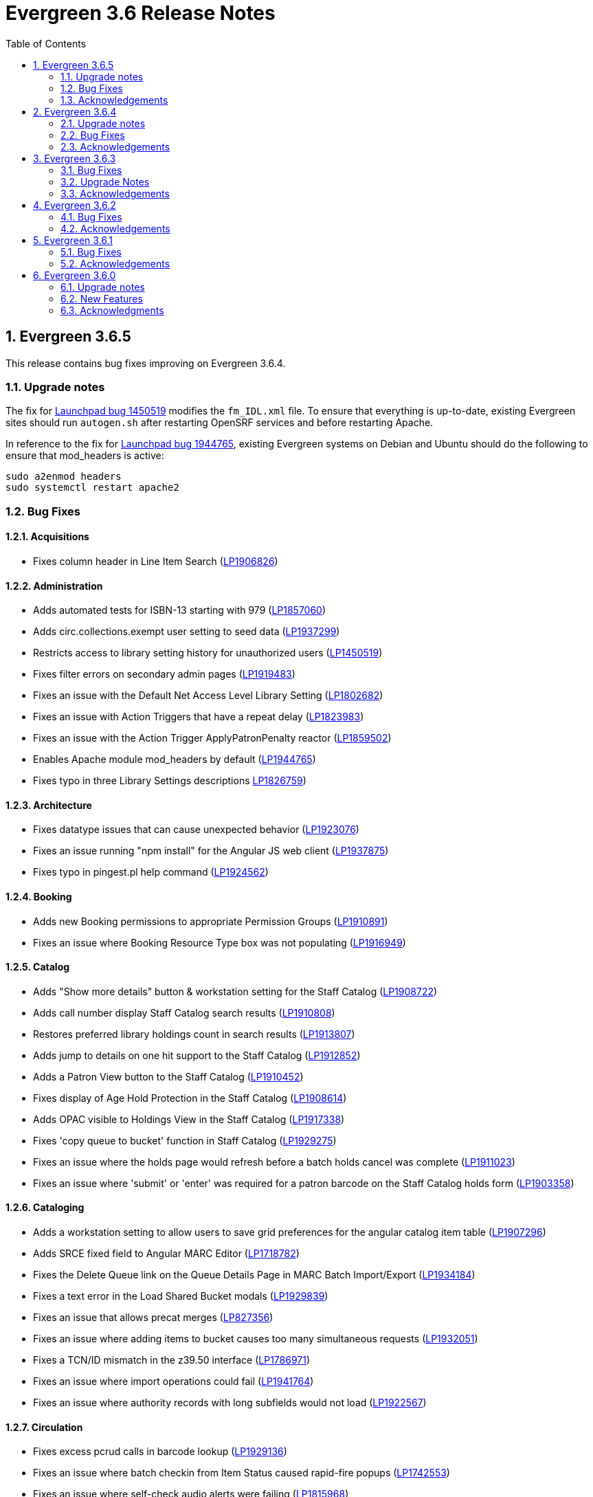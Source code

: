 = Evergreen 3.6 Release Notes =
:toc:
:numbered:

== Evergreen 3.6.5 ==

This release contains bug fixes improving on Evergreen 3.6.4.

=== Upgrade notes ===

The fix for https://bugs.launchpad.net/evergreen/_bug/1450519[Launchpad bug 1450519] modifies the `fm_IDL.xml` file.  To ensure that everything is up-to-date, existing Evergreen sites should run `autogen.sh` after restarting OpenSRF services and before restarting Apache.

In reference to the fix for https://bugs.launchpad.net/evergreen/+bug/1944765[Launchpad bug 1944765], existing Evergreen systems on Debian and Ubuntu should do the following to ensure that mod_headers is active:

----
sudo a2enmod headers
sudo systemctl restart apache2
----

=== Bug Fixes ===

==== Acquisitions ====

* Fixes column header in Line Item Search (https://bugs.launchpad.net/evergreen/+bug/1906826[LP1906826])

==== Administration ====

* Adds automated tests for ISBN-13 starting with 979 (https://bugs.launchpad.net/evergreen/+bug/1857060[LP1857060])
* Adds circ.collections.exempt user setting to seed data (https://bugs.launchpad.net/evergreen/+bug/1937299[LP1937299])
* Restricts access to library setting history for unauthorized users (https://bugs.launchpad.net/evergreen/+bug/1450519[LP1450519])
* Fixes filter errors on secondary admin pages (https://bugs.launchpad.net/evergreen/+bug/1919483[LP1919483])
* Fixes an issue with the Default Net Access Level Library Setting (https://bugs.launchpad.net/evergreen/+bug/1802682[LP1802682])
* Fixes an issue with Action Triggers that have a repeat delay (https://bugs.launchpad.net/evergreen/+bug/1823983[LP1823983])
* Fixes an issue with the Action Trigger ApplyPatronPenalty reactor (https://bugs.launchpad.net/evergreen/+bug/1859502[LP1859502])
* Enables Apache module mod_headers by default (https://bugs.launchpad.net/evergreen/+bug/1944765[LP1944765])
* Fixes typo in three Library Settings descriptions https://bugs.launchpad.net/evergreen/+bug/1826759[LP1826759])


==== Architecture ====

* Fixes datatype issues that can cause unexpected behavior (https://bugs.launchpad.net/evergreen/+bug/1923076[LP1923076])
* Fixes an issue running "npm install" for the Angular JS web client (https://bugs.launchpad.net/evergreen/+bug/1937875[LP1937875])
* Fixes typo in pingest.pl help command (https://bugs.launchpad.net/evergreen/+bug/1924562[LP1924562])

==== Booking ====

* Adds new Booking permissions to appropriate Permission Groups (https://bugs.launchpad.net/evergreen/+bug/1910891[LP1910891])
* Fixes an issue where Booking Resource Type box was not populating (https://bugs.launchpad.net/evergreen/+bug/1916949[LP1916949])

==== Catalog ==== 

* Adds "Show more details" button & workstation setting for the Staff Catalog (https://bugs.launchpad.net/evergreen/+bug/1908722[LP1908722])
* Adds call number display Staff Catalog search results (https://bugs.launchpad.net/evergreen/+bug/1910808[LP1910808])
* Restores preferred library holdings count in search results (https://bugs.launchpad.net/evergreen/+bug/1913807[LP1913807])
* Adds jump to details on one hit support to the Staff Catalog (https://bugs.launchpad.net/evergreen/+bug/1912852[LP1912852])
* Adds a Patron View button to the Staff Catalog (https://bugs.launchpad.net/evergreen/+bug/1910452[LP1910452])
* Fixes display of Age Hold Protection in the Staff Catalog (https://bugs.launchpad.net/evergreen/+bug/1908614[LP1908614])
* Adds OPAC visible to Holdings View in the Staff Catalog (https://bugs.launchpad.net/evergreen/+bug/1917338[LP1917338])
* Fixes 'copy queue to bucket' function in Staff Catalog (https://bugs.launchpad.net/evergreen/+bug/1928275[LP1929275])
* Fixes an issue where the holds page would refresh before a batch holds cancel was complete (https://bugs.launchpad.net/evergreen/+bug/1911023[LP1911023])
* Fixes an issue where 'submit' or 'enter' was required for a patron barcode on the Staff Catalog holds form (https://bugs.launchpad.net/evergreen/+bug/1903358[LP1903358])

==== Cataloging ====

* Adds a workstation setting to allow users to save grid preferences for the angular catalog item table (https://bugs.launchpad.net/evergreen/+bug/1907296[LP1907296])
* Adds SRCE fixed field to Angular MARC Editor (https://bugs.launchpad.net/evergreen/+bug/1718782[LP1718782])
* Fixes the Delete Queue link on the Queue Details Page in MARC Batch Import/Export (https://bugs.launchpad.net/evergreen/+bug/1934184[LP1934184])
* Fixes a text error in the Load Shared Bucket modals (https://bugs.launchpad.net/evergreen/+bug/1929839[LP1929839])
* Fixes an issue that allows precat merges (https://bugs.launchpad.net/evergreen/+bug/827356[LP827356])
* Fixes an issue where adding items to bucket causes too many simultaneous requests (https://bugs.launchpad.net/evergreen/+bug/1932051[LP1932051])
* Fixes a TCN/ID mismatch in the z39.50 interface (https://bugs.launchpad.net/evergreen/+bug/1786971[LP1786971])
* Fixes an issue where import operations could fail (https://bugs.launchpad.net/evergreen/+bug/1941764[LP1941764])
* Fixes an issue where authority records with long subfields would not load (https://bugs.launchpad.net/evergreen/+bug/1922567[LP1922567])


==== Circulation ====

* Fixes excess pcrud calls in barcode lookup (https://bugs.launchpad.net/evergreen/+bug/1929136[LP1929136])
* Fixes an issue where batch checkin from Item Status caused rapid-fire popups (https://bugs.launchpad.net/evergreen/+bug/1742553[LP1742553])
* Fixes an issue where self-check audio alerts were failing (https://bugs.launchpad.net/evergreen/+bug/1815968[LP1815968])
* Fixes an issue where removing patrons from buckets caused too many simultaneous requests (https://bugs.launchpad.net/evergreen/+bug/1932358[LP1932358])
* Adds missing patron data to Holds for Patron print template (https://bugs.launchpad.net/evergreen/+bug/1926971[LP1926971])
* Fixes incorrect hints for fields in the Checkout print template (https://bugs.launchpad.net/evergreen/+bug/1901028[LP1901028])
* Fixes hold failures due to SMS notification selection errors (https://bugs.launchpad.net/evergreen/+bug/1933381[LP1933381])
* Fixes a timezone issue with staff scheduled Curbside appointments (https://bugs.launchpad.net/evergreen/+bug/1917396[LP1917396])
* Fixes an issue where the Missing Pieces slip was sent to the Default printer instead of the Receipt printer (https://bugs.launchpad.net/evergreen/+bug/1938450[LP1938450])
* Fixes sorting of SMS Carriers when editing an existing hold (https://bugs.launchpad.net/evergreen/+bug/1809157[LP1809157])
* Fixes messages in the patron Offline Block List (https://bugs.launchpad.net/evergreen/+bug/1752356[LP1752356])
* Fixes an issue where cloned patron addresses were set to Pending (https://bugs.launchpad.net/evergreen/+bug/1821804[LP1821804])
* Fixes an issue with retargeting when a hold's pickup library is changed (https://bugs.launchpad.net/evergreen/+bug/1866667[LP1866667])
* Fixes an issue that allowed Hold Activation Dates in the past in the Staff Catalog (https://bugs.launchpad.net/evergreen/+bug/1903357[LP1903357])
* Fixes patron name display to use preferred name in the Staff Catalog Place Hold screen (https://bugs.launchpad.net/evergreen/+bug/1924621[LP1924621])
* Fixes display of legacy circulations in circ summary (https://bugs.launchpad.net/evergreen/+bug/1942920[LP1942920])

==== Client ====

* Restores the Circulation History by Year information in Item Status (https://bugs.launchpad.net/evergreen/+bug/1743611[LP1743611]) 
* Fixes a display issue with formerly precataloged items (https://bugs.launchpad.net/evergreen/+bug/1904754[LP1904754])
* Fixes an issue that allowed logins by expired accounts (https://bugs.launchpad.net/evergreen/+bug/1844121[LP1844121])
* Adds missing workstation types for Carousels (https://bugs.launchpad.net/evergreen/+bug/1920253[LP1920253])
* Adds caching for workstation & user settings values (https://bugs.launchpad.net/evergreen/+bug/1938729[LP1939729])

==== Course Materials ====

* Fixes an issue where a blank course section number impacted OPAC display (https://bugs.launchpad.net/evergreen/+bug/1913221[LP1913221])
* Adds an Org Unit selector to the Course List (https://bugs.launchpad.net/evergreen/+bug/1905068[LP1905068])
* Adds circulation modifier to OPAC Course Details page (https://bugs.launchpad.net/evergreen/+bug/1935693[LP1935693])
* Fixes the owning library default when adding a new course (https://bugs.launchpad.net/evergreen/+bug/1917809[LP1917809])
* Fixes an issue that allowed unreasonable Course-Term mappings (https://bugs.launchpad.net/evergreen/+bug/1906058[LP1906058])

==== Documentation ====

* Updates the Glossary & Apache Rewrite Tricks docs to define 'TLD' (https://bugs.launchpad.net/evergreen/+bug/1837753[LP1837753])
* Updates Address Alert docs for web client (https://bugs.launchpad.net/evergreen/+bug/1776977[LP1776977])


==== OPAC ====

* Fixes alignment issue on mobile devices (https://bugs.launchpad.net/evergreen/+bug/1928005[LP1928005])
* Adds Curbside Appointments to Bootstrap OPAC (https://bugs.launchpad.net/evergreen/+bug/1895737[LP1895737])
* Fixes alignment issue with available and holds copy counts in the Bootstrap OPAC (https://bugs.launchpad.net/evergreen/+bug/1933125[LP1933125])
* Makes the Bootstrap OPAC self registration form more responsive (https://bugs.launchpad.net/evergreen/+bug/1920273[LP1920273])
* Adds missing title and descripton for Shared Lists in the Bootstrap OPAC (https://bugs.launchpad.net/evergreen/+bug/1909584[LP1909584])
* Fixes tabbing & focus in Bootstrap OPAC login form (https://bugs.launchpad.net/evergreen/+bug/1909144[LP1909144])
* Replaces javascript onfocus/onblur with HTML5 placeholder in KPAC (https://bugs.launchpad.net/evergreen/+bug/1834258[LP1834258])
* Fixes an issue where the Login box was not translateable (https://bugs.launchpad.net/evergreen/+bug/1919497[LP1919497])

==== SIP ====

* Exports PERL5LIB in oils_ctl.sh to account for a change in Perl 5.26.0. This change affects Ubuntu 18.04 (Bionic Beaver) and Debian 10 (Buster) and any future releases. (https://bugs.launchpad.net/evergreen/+bug/1899974[LP1899974])

=== Acknowledgements ===

We would like to thank the following individuals who contributed code,
testing and documentation patches to the 3.6.5 point release of Evergreen:

* Adam Bowling
* Jason Boyer
* Dan Briem
* Christine Burns
* Eva Cerninakova
* Galen Charlton
* Garry Collum
* Dawn Dale
* Jeff Davis
* Bill Erickson
* Jason Etheridge
* Ruth Frasur
* Rogan Hamby
* Elaine Hardy
* Shula Link
* Tiffany Little
* Mary Llewellyn
* Terran McCanna
* Gina Monti
* Christine Morgan
* Michele Morgan
* Andrea Buntz Neiman
* Jennifer Pringle
* Mike Risher
* Erica Rohlfs
* Mike Rylander
* Chris Sharp
* Jane Sandberg
* Jason Stephenson
* Josh Stompro
* Jennifer Weston
* Beth Willis
* Jessica Woolford

== Evergreen  3.6.4 ==

This release contains bug fixes improving on Evergreen 3.6.3.

=== Upgrade notes ===

The addition of the Angular Staff Catalog surfaced a double-encoding issue
with redirects in certain Apache versions. This caused searches for multiple
words to have %20 in place of spaces, almost certainly resulting in 0 results.

In order to apply this fix, change the Angular redirects in eg_vhost.conf from

 RewriteRule ^/eg2/(.*) https://%{HTTP_HOST}/eg2/en-US/$1 [R=307,L]

to

 RewriteRule ^/eg2/(.*) https://%{HTTP_HOST}/eg2/en-US/$1 [NE,R=307,L]


=== Bug Fixes ===

==== Acquisitions ====

* Acq PO Search cancel reason column shows description (https://bugs.launchpad.net/bugs/1906825[Bug 1906825])
* Date columns in Acq Search now also show time (https://bugs.launchpad.net/bugs/1912097[Bug 1912097])

==== Administration ====

* Fixes an issue with editing carousels (https://bugs.launchpad.net/bugs/1879769[Bug 1879769])
* Carousel admin grid now has a link to edit the relevant bucket (https://bugs.launchpad.net/bugs/1901893[Bug 1901893])
* The Active Column in SMS Carrier administration now displays properly (https://bugs.launchpad.net/bugs/1873539[Bug 1873539])
* Fixes upgrade script for Enhanced Print/Email (https://bugs.launchpad.net/bugs/1905091[Bug 1905091])
* Cleans up numerous Perl warnings in logs (https://bugs.launchpad.net/bugs/1895660[Bug 1895660])


==== Catalog ====

* Fixes an issue displaying highlighting in traditional and bootstrap catalogue (https://bugs.launchpad.net/bugs/1923225[Bug 1923225])
* Fixes an issue displaying works with the word "hidden" in the title (https://bugs.launchpad.net/bugs/1930933[Bug 1930933])
* Bootstrap OPAC: Simple Selector for Lang now works in Advanced Search (https://bugs.launchpad.net/bugs/1920042[Bug 1920042])
* Bootstrap OPAC: My account summary now displays ebook references according to config file (https://bugs.launchpad.net/bugs/1910288[Bug 1910288])
* Bootstrap OPAC: Item tags no longer display as separate copies on an x-small screen (https://bugs.launchpad.net/bugs/1916936[Bug 1916936])
* Fixes nesting issues on the Bootstrap OPAC Record Detail Page (https://bugs.launchpad.net/bugs/1901710[Bug 1901710])
* Opac SMS and Carrier Fields display according to OU Setting when Editing a Hold (https://bugs.launchpad.net/bugs/1902302[Bug 1902302])
* Better controls for collapsing and expanding the staff catalog search form (https://bugs.launchpad.net/bugs/1913338[Bug 1913338])

==== Cataloging ====

* Angular Catalog: "Edit" link no longer ignores UPDATE_COPY perm (https://bugs.launchpad.net/bugs/1920815[Bug 1920815])
* Angular catalog: fixes an issue with metarecord search (https://bugs.launchpad.net/bugs/1930088[Bug 1930088])
* Angular staff catalog now displays e-resource links (https://bugs.launchpad.net/bugs/1881607[Bug 1881607])
* Record bucket Batch Edit now navigates to the Angular batch editor (https://bugs.launchpad.net/bugs/1926310[Bug 1926310])
* Angular Catalog: Shelving locations assigned to the top level OU now display in list (https://bugs.launchpad.net/bugs/1927527[Bug 1927527])
* Add to Carousel added back to the Other Actions menu in the Bib Record (https://bugs.launchpad.net/bugs/1922120[Bug 1922120])
* Makes terminology more consistent in Angular Catalog (https://bugs.launchpad.net/bugs/1925725[Bug 1925725])


==== Circulation ====

* Preferred Name is now the prominent display name (https://bugs.launchpad.net/bugs/1924185[Bug 1924185])
* Unchanged workstation settings are no longer re-applied on every checkin (https://bugs.launchpad.net/bugs/1918362[Bug 1918362])
* Adds accessible field labels in patron search and edit (https://bugs.launchpad.net/bugs/1615800[Bug 1615800])
* Fixes an issue with the embedded "Place a hold" catalog in the checkout interface (https://bugs.launchpad.net/bugs/1887876[Bug 1887876])
* Angular Catalog: Hold status in View Holds is now saved (https://bugs.launchpad.net/bugs/1917495[Bug 1917495])
* Angular Staff Catalog: Hold Pickup Library no longer sometimes empty (https://bugs.launchpad.net/bugs/1917944[Bug 1917944])
* Fixes an issue with the Angular catalog view holds sort by patron barcode (https://bugs.launchpad.net/bugs/1928684[Bug 1928684])
* Staff catalog hold detail page now supports hold notes/notifications (https://bugs.launchpad.net/bugs/1910145[Bug 1910145])

==== Client ====

* Angular grid column field picker has a better sort order (https://bugs.launchpad.net/bugs/1891699[Bug 1891699])
* Angular grids now support shift-click multi-row selection (https://bugs.launchpad.net/bugs/1911238[Bug 1911238])
* Fixes an issue with multi-word queries in the splash page catalog search (https://bugs.launchpad.net/bugs/1892435[Bug 1892435])

==== Database ====

* Evergreen now uses the builtin array_remove() function rather than its own custom version (https://bugs.launchpad.net/bugs/1778955[Bug 1778955])
* Adds seed data for the eg.orgselect.hopeless.wide_holds setting (https://bugs.launchpad.net/bugs/1895738[Bug 1895738])


==== Documentation ====

* Adds documentation on how to contribute Documentation (https://bugs.launchpad.net/bugs/1927534[Bug 1927534])
* Adds IDL acronym to the glossary (https://bugs.launchpad.net/bugs/1857917[Bug 1857917])
* Adds documentation on how to use the browser client efficiently (https://bugs.launchpad.net/bugs/1250528[Bug 1250528] and https://bugs.launchpad.net/bugs/1751146[Bug 1751146])




=== Acknowledgements ===

We would like to thank the following individuals who contributed code,
testing and documentation patches to the 3.6.4 point release of Evergreen:

* Jason Boyer
* Dan Briem
* Galen Charlton
* Garry Collum
* Jeff Davis
* Bill Erickson
* Jason Etheridge
* Blake Graham Henderson
* Rogan Hamby
* Elaine Hardy
* Kyle Huckins
* Tiffany Little
* Mary Llewellyn
* Terran McCanna
* Gina Monti
* Michele Morgan
* Andrea Buntz Neiman
* Mike Risher
* Mike Rylander
* Jane Sandberg
* Chris Sharp
* Chrisy Schroth
* Jason Stephenson
* Stephen Wills

== Evergreen  3.6.3 ==

This release contains bug fixes improving on Evergreen 3.6.2,
including a security bug fix.

=== Bug Fixes ===

==== Security ====

* Fixes an XSS bug in MARC fields that are rendered as HTML (https://bugs.launchpad.net/bugs/1902965[Bug 1902965])


==== Administration ====

* Angular admin pages "Library" scope (https://bugs.launchpad.net/bugs/1873322[Bug 1873322])
* No Access to Composite Attribute Entry Definitions from MARC Coded Value Maps (https://bugs.launchpad.net/bugs/1843969[Bug 1843969])
* Use consistent terminology in Local Admin Interfaces (https://bugs.launchpad.net/bugs/1871510[Bug 1871510])


==== Circulation ====

* In house use: it would be nice if the item barcode column linked to item status (https://bugs.launchpad.net/bugs/1859513[Bug 1859513])

==== Client ====

* Angular grids: interval columns are not filterable (https://bugs.launchpad.net/bugs/1848579[Bug 1848579])
* Angular Staff Client Hamburger Menu no longer clipped off screen (https://bugs.launchpad.net/bugs/1915323[Bug 1915323])

==== Course materials ====

* Display course name when editing reserve item (https://bugs.launchpad.net/bugs/1907977[Bug 1907977])
* "Instructor" search/browse option does not always display in OPAC (https://bugs.launchpad.net/bugs/1907979[Bug 1907979])

==== OPAC ====

* Bootstrap OPAC: add support for Stripe v3 (Elements) (https://bugs.launchpad.net/bugs/1895679[Bug 1895679])
* Bootstrap OPAC: Pagination on copy table now works (https://bugs.launchpad.net/bugs/1916085[Bug 1916085])
* Terms Governing Use and Reproduction Note Displays Twice in Record Details (https://bugs.launchpad.net/bugs/1917804[Bug 1917804])
* Email now displays when editing hold prefs in OPAC (https://bugs.launchpad.net/bugs/1908616[Bug 1908616])
* Bootstrap OPAC:  Call number on search results page (https://bugs.launchpad.net/bugs/1916904[Bug 1916904])

==== Performance ====

* Search indexes now use GIN by default (https://bugs.launchpad.net/bugs/1703658[Bug 1703658])
* Record bucket 'Add To Bucket' actions should be batched or serialized. (https://bugs.launchpad.net/bugs/1913458[Bug 1913458])

==== Staff catalog ====

* Angular Catalog: Part column no longer missing from Item table (https://bugs.launchpad.net/bugs/1899405[Bug 1899405])
* Publication information in angular search results now displays from tag 260 or 264 (https://bugs.launchpad.net/bugs/1896840[Bug 1896840])
* Angular catalog can now sort browse result record lists (https://bugs.launchpad.net/bugs/1908444[Bug 1908444])
* No Pagination Navigation at the Bottom of a Catalog Search (https://bugs.launchpad.net/bugs/1912380[Bug 1912380])

=== Upgrade Notes ===

A partial reingest is required to extract the new publisher data for display.
This query may be long-running.

[source,sql]
--------------------------------------------------------------------------
WITH affected_bibs AS (
    SELECT DISTINCT(bre.id) AS id
    FROM biblio.record_entry bre
    JOIN metabib.real_full_rec mrfr
    ON (mrfr.record = bre.id AND mrfr.tag = '264')
    WHERE NOT bre.deleted
)
SELECT metabib.reingest_metabib_field_entries(id, TRUE, FALSE, TRUE, TRUE)
FROM affected_bibs;
--------------------------------------------------------------------------



=== Acknowledgements ===

We would like to thank the following individuals who contributed code,
testing and documentation patches to the 3.6.3 point release of Evergreen:


* Jason Boyer
* Dan Briem
* Galen Charlton
* Garry Collum
* Jeff Davis
* Bill Erickson
* Tiffany Little
* Terran McCanna
* Michele Morgan
* Jennifer Pringle
* Mike Risher
* Jane Sandberg
* Chris Sharp
* Jason Stephenson
* Beth Willis

== Evergreen 3.6.2 ==


This release contains bug fixes improving on Evergreen 3.6.1,
including a security bug fix.

=== Bug Fixes ===

==== Security ====

* Fix an issue where `open-ils.pcrud` backends could crash with
a segmentation fault under certain conditions that could be invoked
by an external attacker, thus leading to a potential denial
of service attack.

==== Staff Interface ====
* Expert Search in the staff interface now respects the search library.
(https://bugs.launchpad.net/evergreen/+bug/1468132[Bug 1468132])
* The Items Out page is now less prone to cause `open-ils.actor` backend
exhaustion. It now also displays a progress bar while loading.
(https://bugs.launchpad.net/evergreen/+bug/1913811[Bug 1913811])
* Grids in the staff interface no longer require that a row
be selected in order to activate a grid action that doesn't
logically require that at least one row be selected.
(https://bugs.launchpad.net/evergreen/+bug/1670457[Bug 1670457])
* The display of total amounted billed, owed, and paid on the patron
Bills page now reflects just open bills with a non-zero balance, fixing
an issue where the totals could include paid billings for transactions
that are still open.
(https://bugs.launchpad.net/evergreen/+bug/1772955[Bug 1772955])
* The pending patron interface now respects the library setting whether
to set the patron's initial password to the last four digits of their
phone number.
(https://bugs.launchpad.net/evergreen/+bug/1887852[Bug 1887852])
* Several interfaces, including Mark Missing, adding patrons to a bucket
from a search, and applying a default item status now use batch
API calls for better efficiency.
(https://bugs.launchpad.net/evergreen/+bug/1896285[Bug 1896285])
* Fix an issue where the holdings editor would not close its window
when the Save & Exit button was clicked.
(https://bugs.launchpad.net/evergreen/+bug/1913219[Bug 1913219])
* Fix an issue where a double barcode scan could create a precat
item without giving the staff member the chance to review the
form before submitting it.
(https://bugs.launchpad.net/evergreen/+bug/1778522[Bug 1778522])
* Fix an issue preventing the staff interface from being used
on various Android and iOS devices.
(https://bugs.launchpad.net/evergreen/+bug/1901760[Bug 1901760])
* Fix an issue where the report editor could supply the wrong
kind of input for an aggregate filter.
(https://bugs.launchpad.net/evergreen/+bug/1858114[Bug 1858114])
* The staff interfaces now warns if the user attempts to delete
a bib record that has active holds on it.
(https://bugs.launchpad.net/evergreen/+bug/1398107[Bug 1398107])
* Expired staff accounts can no longer log into the staff interface
(https://bugs.launchpad.net/evergreen/+bug/1474029[Bug 1474029])
* Most Angular administration pages now include grid filters
(https://bugs.launchpad.net/evergreen/+bug/1846042[Bug 1846042])
* The grid header in most Angular admin interfaces is now sticky
(https://bugs.launchpad.net/evergreen/+bug/1855457[Bug 1855457])
* The Angular staff catalog now supports more easily placing multiple
holds on the same target
(https://bugs.launchpad.net/evergreen/+bug/1889128[Bug 1889128])
* The Angular staff catalog now respects the 'Not a Pickup Library'
setting
(https://bugs.launchpad.net/evergreen/+bug/1908743[Bug 1908743])
* Fix an issue where the staff catalog hold request form was not
registering a change of pickup library.
(https://bugs.launchpad.net/evergreen/+bug/1911031[Bug 1911031])
* In some cases, an upgraded database would fail to honor a request
to delete an item tag. This is now fixed.
(https://bugs.launchpad.net/evergreen/+bug/1786100[Bug 1786100])
* The order of fields in various staff interface record editing
forms has been improved.
(https://bugs.launchpad.net/evergreen/+bug/1857351[Bug 1857351])
* Fix an issue where the Angular MARC editor would sometimes fail
to display fields.
(https://bugs.launchpad.net/evergreen/+bug/1907115[Bug 1907115])
* Fix the retrieve last bib record feature in the Angular staff
catalog
(https://bugs.launchpad.net/evergreen/+bug/1907286[Bug 1907286])
* Improve the placement of the 'Add Materials' button in the Course
Material interface
(https://bugs.launchpad.net/evergreen/+bug/1907923[Bug 1907923])
* Catalog links in the line item manager now link to the Angular
staff catalog
(https://bugs.launchpad.net/evergreen/+bug/1908420[Bug 1908420])
* Fix an issue where MARC Batch Edit's Go button could be disabled
during a CSV file upload.
(https://bugs.launchpad.net/evergreen/+bug/1910409[Bug 1910409])
* Improve the labeling of publication date sort option in the
Angular staff catalog
(https://bugs.launchpad.net/evergreen/+bug/1908724[Bug 1908724])
* Fix sorting of the surveys administration grid.
(https://bugs.launchpad.net/evergreen/+bug/1908763[Bug 1908763])
* Saving a record created via 'Create New MARC Record' now directs
the user to the Angular staff catalog.
(https://bugs.launchpad.net/evergreen/+bug/1914630[Bug 1914630])
* Fix a couple typos.

==== Public Catalog ====

* Fix an issue where titles could run together when viewing a
carousel with a mobile browser.
(https://bugs.launchpad.net/evergreen/+bug/1868147[Bug 1868147])
* The order that items in a carousel display in is now more
predictable. For example, for 'Top Circulated Items' carousels,
the order is from most circulated to least circulated.
(https://bugs.launchpad.net/evergreen/+bug/1866406[Bug 1866406])
* Carousels no longer display deleted items.
(https://bugs.launchpad.net/evergreen/+bug/1836254[Bug 1836254])
* CGI parameters in the public catalog are now consistently forced
to be separated by ampersands rather than semicolons.
(https://bugs.launchpad.net/evergreen/+bug/1687545[Bug 1687545]) and
(https://bugs.launchpad.net/evergreen/+bug/1914116[Bug 1914116])

==== Public Catalog (Bootstrap theme) ====

* The Bootstrap public catalog now allows patrons to update
hold notification preferences.
(https://bugs.launchpad.net/evergreen/+bug/1902265[Bug 1902265])
* Fix an issue where email and phone number notification information
was not saved when placing a hold.
(https://bugs.launchpad.net/evergreen/+bug/1903424[Bug 1903424])
* Suspending a hold at the time of placement now works in the Bootstrap
public catalog.
(https://bugs.launchpad.net/evergreen/+bug/1903594[Bug 1903594])
* Add the Type filter to the Bootstrap public catalog's Advanced
Search page
(https://bugs.launchpad.net/evergreen/+bug/1908298[Bug 1908298])
* The Bootstrap public catalog now includes the record emailing
and printing enhancements added in 3.6.0.
(https://bugs.launchpad.net/evergreen/+bug/1895676[Bug 1895676])
* The Bootstrap public catalog is now implements course
materials search and display.
(https://bugs.launchpad.net/evergreen/+bug/1895678[Bug 1895678])
* Carousels in the Bootstrap public catalog now link to their titles.
(https://bugs.launchpad.net/evergreen/+bug/1908113[Bug 1908113])
* Fix an issue with saving list notes in the Bootstrap public catalog.
(https://bugs.launchpad.net/evergreen/+bug/1908766[Bug 1908766])
* The My Account circulation history display now includes the
title and author of loans of precat items.
(https://bugs.launchpad.net/evergreen/+bug/1910138[Bug 1910138])
* Fix an issue with adding a basket to an existing list.
(https://bugs.launchpad.net/evergreen/+bug/1907866[Bug 1907866])

==== Administration ====

* The EDI Webrick installer now works on Ubuntu 18.04
(https://bugs.launchpad.net/evergreen/+bug/1901900[Bug 1901900])

=== Acknowledgements ===

We would like to thank the following individuals who contributed code,
testing and documentation patches to the 3.6.1 point release of Evergreen:

* John Amundson
* Zavier Banks
* Jason Boyer
* Dan Briem
* Galen Charlton
* Garry Collum
* Jeff Davis
* Bill Erickson
* Ruth Frasur
* Blake Graham-Henderson
* Rogan Hamby
* Elaine Hardy
* Angela Kilsdonk
* Tiffany Little
* Terran McCanna
* Michele Morgan
* Jane Sandberg
* Mike Risher
* Mike Rylander
* Chris Sharp
* Jason Stephenson

== Evergreen 3.6.1 ==

This release contains bug fixes improving on Evergreen 3.6.0.

=== Bug Fixes ===

==== Administration ====

* Improves description of an org unit setting
(https://bugs.launchpad.net/evergreen/+bug/1325704[Bug 1325704])

==== Cataloging ====

* Fixes the journal title search in the Angular Staff Catalog
(https://bugs.launchpad.net/evergreen/+bug/1901038[Bug 1901038])

==== Circulation ====

* The Register Patron form can now set default password according to a patron's
phone number when the org setting "Patron: password from phone #" is TRUE
(https://bugs.launchpad.net/evergreen/+bug/1900184[Bug 1900184])
* Fixes an issue with the hold targeter
(https://bugs.launchpad.net/evergreen/+bug/1508208[Bug 1508208])
* Fixes an issue that prevents items from circulating when OpenSRF is installed
with non-default router names
(https://bugs.launchpad.net/evergreen/+bug/1904220[Bug 1904220])


==== Client ====

* Fixes an issue that caused a blank screen to appear
(https://bugs.launchpad.net/evergreen/+bug/1855737[Bug 1855737])


=== Acknowledgements ===

We would like to thank the following individuals who contributed code,
testing and documentation patches to the 3.6.1 point release of Evergreen:

* Jason Boyer
* Dan Briem
* Galen Charlton
* Garry Collum
* Bill Erickson
* Jason Etheridge
* Katie Greenleaf Martin
* Terran McCanna
* Mike Rylander
* Jane Sandberg
* Chris Sharp
* Remington Steed


== Evergreen 3.6.0 ==

=== Upgrade notes ===

This release adds a new OpenSRF service called `open-ils.courses`.
While strictly speaking this is an optional service and could be
omitted if you are not planning on using the new Course Materials
module, it is recommended that the service be run in case future
work bakes in an assumption that it will always be present.

This release also a new OpenSRF service, `open-ils.curbside`, which
must be enabled and registered with the public router for the
Curbside Pickup feature to function.

This release also includes a new experimental public catalog skin
based on the Bootstrap framework. Instructions for turning it on
can be found below.

This release adds a new Perl module dependency, `Config::General`.

This release adds two new rows to action_trigger.event_definition,
two into action_trigger.hook, and six into action_trigger.environment.

=== New Features ===

==== Acquisitions ====

===== Angular Acquisitions Search =====

The acquisitions search interfaces are now written in Angular
and provide a new centralized place for searching Line Items,
Purchase Orders, Invoices, and Selection Lists in the Acquisitions
module of Evergreen. The Acquisitions Search interface can be accessed
under Acquisitions -> General Search.

The search interface has four tabs for line item search, purchase order
search, invoices search, and selection list search.  Each tab
offers a search form allowing the user to select one or more
fields to search on. Each search tab stores a separate default search
that the user can update; for example, a user could have their
line item search default to showing all on-order line items from
a particular provider.

The grid that displays search results in each tab is filterable.

The line items and PO search interfaces allow the user to navigate to
linked POs, invoices, and so forth, but offers no direct actions. The
invoices search tab includes a 'Print Selected Invoices' action,
while the selection lists search tab offers actions to create,
clone, delete, and merge selection lists.

The Angular search page contains a link to the legacy Dojo search
interface if needed. The Dojo interface will be removed in a future
release of Evergreen.

The Angular search interface offers various usability improvements
over the Dojo interface, including:

* only the search operators that are relevant for a given field
  are displayed.
* search fields that are associated with controlled vocabularies
  will display drop-downs on the search form.
* results are sortable.
* the line item and PO state fields have been relabeled to "Status".
* greater than and less than are now available as search operators.
* publication date searches are more flexible.

As part of this feature, the stock permissions for the Acquisitions
and Acquisitions Administrator profiles have been expanded. In
particular, the Acquisitions Administrator profile can now be
more readily used to perform normal acquisitions work in addition
to configuring the acquisitions module.

===== Angular Providers Interface =====

The interfaces for searching for and managing Acquisitions provider
records have been rewritten in Angular. This rewrite includes the
following significant changes:

* The provider search interface is now available directly from the
  Acquisitions menu, supplementing its longstanding availability from
  the Acquisitions Administration page.
* The search interface is modeled after the patron interface, including
  a search form that can be hidden or displayed, a provider summary box,
  and a multi-tabbed interface for managing the provider itself.
* The grid displaying search results is filterable and sortable.
* The provider display tabs are
** Details, allowing the user to view, and if permitted, edit the base provider record.
** Addresses
** Contacts
** Attribute Definitions
** Holdings Definitions
** EDI
** Invoices, providing an interface for viewing the invoices associated with the provider.
** POs, providing an interface for viewing the purchase orders associated with the provider.
* The new interface makes it possible to edit contact addresses.
* The base provider record now has an optional primary contact field.
  Selecting a contact as the primary one is managed on the Contacts
  tab.  The primary contact, if set, is displayed on the provider
  summary box.

Interfaces that used to link to the Dojo provider interface now link
to the Angular one instead.

==== Administration ====


===== Changes to Autorenewal Action/Trigger Failure Reasons =====

Previously the "reason" field in the userdata for an Autorenewal
event would contain both the failure code and the description for
the failure event as a single string such as
"MAX_RENEWALS_REACHED : Circulation has no more renewals remaining."

Now the "reason" field will only contain the description of the issue
(Circulation has ...) while a new "textcode" field will contain the
event code (MAX_RENEWALS_REACHED) if administrators still want to
display it in template outputs.


===== EZProxy authentication =====

Evergreen can now provide CGI authentication for EZProxy.
To enable this, you will need to:

. Add a new User Activity Type to Evergreen for EZProxy CGI authentications.
. Add a new Remote Authentication Profile to Evergreen. You will probably want
to use `EZProxyCGI` as the name.
. Edit the `<Location /api/ezproxy>` stanza in Evergreen's eg_vhost configuration
file. In particular, you will need to allow access to from your EZProxy server,
fill in the base uri of your EZProxy server, and add a secret to the
_OILSRemoteAuthEZProxySecret_ variable.
. Restart Apache.
. Edit the EZProxy user.txt file.  You will likely want to add a stanza such
as the following:

.Sample user.txt stanza
----
::CGI=http://your-evergreen-catalog.com/api/ezproxy?url=^R
::Ticket
MD5 <same secret as in eg_vhost config>
Expired; Deny expiredticket.htm
/Ticket
----

When this feature is enabled, users will see an Evergreen-based login screen.
You may customize the look and feel of this login screen by editing the relevant
template toolkit files.

===== Matomo Support =====

Support for the open source web analytics platform Matomo is now
native to Evergreen. Support is on an org unit level so different
libraries can have separate or no analytics. Once you setup
a Matomo service you will need the URL and site ID. Typically
Matomo will give you a block of javascript you can insert into
web sites. One line will look like :

`var u="http://mylibrary.lib/matomo/";`

The full URL in the double quotes will be your URL.  Another line
will look like:

`_paq.push(['setSiteId', '1']);`

In this case the number 1 will be your site ID.

These are set by the Library Settings opac.analytics.matomo_url and
opac.analytics.matomo_id respectively.  A new permission,
MATOMO_UPDATE_SETTINGS, controls access to these.

===== "PatronAPI" authentication =====

Evergreen now supports the III "PatronAPI" scheme for authenticating
patrons and supplying some information about them.

To enable this, you will need to:

. Add a new User Activity Type to Evergreen for PatronAPI authentications.
. Add a new Remote Authentication Profile to Evergreen. You will probably want
to use `PatronAPI` as the name.
. Edit the `<Location /api/patronapi>` stanza in Evergreen's eg_vhost configuration
file. In particular, you will need to allow access to it from the server(s)
wanting to make PatronAPI requests, determine whether to enable the PatronAPI
"dump" feature, and specify whether users can be identified by username
or barcode.
. Restart Apache.
. Update the PatronAPI client to use https://your.evergreen.server/api/patronapi
  as its base URL.

Example PatronAPI URLs look something like this:

.PatronAPI URLs
----
# test a patron's PIN:
https://evergreen.example.org/api/patronapi/USERNAME/PASSWORD/pintest

# dump some information about the patron. Note that this
# does _not_ require the the patron's password be supplied.
https://evergreen.example.org/api/patronapi/USERNAME/dump
----

The responses for the `pintest` and `dump` actions are specified by
Template Toolkit templates under (e.g.) `/openils/var/templates/remoteauth`.


===== Preloaded Audio Icon and Search Format =====

A new search and icon format called Preloaded Audio now exists
that overlaps with the eAudio format.  If you want to exclude
the Preloaded Audio format from overlapping with eAudio
you can use the following SQL:

----
UPDATE config.composite_attr_entry_definition SET definition = '{"0":{"_attr":"item_type","_val":"i"},"1":[{"_attr":"item_form","_val":"o"},{"_attr":"item_form","_val":"s"}]}'
    WHERE coded_value IN (SELECT id FROM config.coded_value_map WHERE code = 'eaudio');
----

It is also recommended that you reingest your bibliographic records
to updated the fixed field indexes. You can accomplish this by running
the following query in your database:

----
SELECT metabib.reingest_record_attributes(source)
FROM metabib.record_attr_vector_list WHERE
(SELECT id FROM config.coded_value_map WHERE ctype = 'item_form' AND code = 'q') = ANY(vlist)
AND (SELECT id FROM config.coded_value_map WHERE ctype = 'item_type' AND code = 'i') = ANY(vlist);
----





==== API ====



===== Override Label for draw_field_label Patron Edit Fields =====

Evergreen developers may now specify a label for fields in
the patron registration/patron edit form (generated by
the draw_field_label macro). By default,
draw_field_label uses the label of supplied IDL field class.
Now a developer may supply an additional third parameter,
label_override, which overrides the default IDL-based label.
This would typically be done in the course of customizing
the web staff client template `circ/patron/t_edit.tt2`.




==== Architecture ====




===== New Action/Trigger reactor for 3rd party signaling =====

This new Action/Trigger reactor module allows an Evergreen administrator to
create event definitions that use HTTP (or HTTPS) to contact external services
and let them know that something has happened in Evergreen.

For instance, a discovery layer can be informed when a bib record is updated
or when a user's barcode changes.

====== Reactor Template Syntax ======

The new reactor module uses a template to define its behavior.  While the
template is processed by Template Toolkit, as with any A/T templates, its
output format is new to Evergreen.

The template should output data that can be parsed by the Config::General Perl
module.  See: https://metacpan.org/pod/Config::General

Top level settings should include the HTTP *method* and the *url*.

A block called *Headers* can be used to supply arbitrary HTTP headers.

A block called *Parameters* can be used to append CGI parameters to the URL,
most useful for GET form submission.  Repeated parameters are allowed.  If
this block is used, the URL should /not/ contain any parameters, use one or
the other.

A HEREDOC called *content* can be used with POST or PUT to send an arbitrary block
of content to the remote server.

If the requested URL requires Basic or Digest authentication, the template can
include top level configuration parameters to supply a *user*, *password*, *realm*,
and hostname:port *location*.

A default user agent string of "EvergreenReactor/1.0" is used when sending requests.
This can be overridden using the top level *agent* setting.

Here is an example template that could be used by a definition attached to the
*bib.edit* hook:

[source,conf]
----
method   post # Valid values are post, get, put, delete, head
url      https://example.com/api/incoming-update
agent    MySpecialAgent/0.1

user     updater
password uPd4t3StufF
realm    "Secret area"
location example.com:443

<Headers>
  Accept-Language en
</Headers>

<Parameters>
  type bib
  id   [% target.id %]
</Parameters>

content <<MARC
[% target.marc %]
MARC
----





===== Documentation Now Uses the Antora Toolchain =====

The core Evergreen documentation under the `docs/` subdirectory
has been changed to use Antora, a documentation site generator
for AsciiDoc. The result of this change is the ability to generate
documentation for the `docs.evergreen-ils.org` website that is
searchable, easier to maintain, and readily installable on a
local Evergreen site if desired.

For instructions on how to build the documentation, consult
the file `README.adoc` under the `docs` directory.




==== Cataloging ====



===== Manage Authorities Angular Port =====

The Cataloging -> Manage Authorities interface has been ported to Angular.

New functionality includes displaying additional authority data, like create
and edit dates, etc.  It's also possible to view the list of linked bib
records.




===== MARC Batch Edit UI Angular Port =====

The MARC Batch Edit interface has been ported to Angular.




===== Preloaded Audio Icon and Search Format =====

A new search and icon format called Preloaded Audio now exists
using the following atttributes: itemtype i, item form q.  This
overlaps with the eAudio format.  If you want to exclude
preloaded audio from eAudio there is a script in the Administration
notes to exclude it.




===== Item Status Allows Pasting a List of Barcodes in csv Format =====

The item status input box will now accept a string of barcodes, separated with commas, as well as a single barcode.


===== Fix For "Blank" (Empty String) TCN Source =====

Previously, it was possible for sparsely-populated MARC records to be
saved with a TCN Source of '' (the "empty string"), which caused the
901 $b subfield to be void of data, causing errors when exporting
MARC records to such third-party programs as Zotero.

A site that has been running without this patch for a long time might want to
check how many bib records they have with an empty tcn_source:

----
SELECT COUNT(*) FROM biblio.record_entry WHERE deleted IS FALSE AND tcn_source = '';
----

Sites can fix the problem by issuing UPDATE statements to set the 901$b to a value
like 'AUTOGEN' or 'Unknown'. They should probably do it per-record, however, to
avoid locking the table in a huge commit.


==== Circulation ====



===== Booking Capture is now in Angular =====


The interface to capture resources for booking
reservations has been re-implemented in Angular.
Other booking screens, such as Pick Up and
Manage Reservations, now include an option to
re-print capture slips.

System administrators can now edit the template
for booking capture slips in Administration ->
Server administration -> Print templates.





===== New Fields for AutorenewNotify Event Template =====


Two new fields, `auto_renewal_remaining`, and `total_renewal_remaining` have
been added to the AutorenewNotify action/trigger event code.  They will
report the number of autorenewals and regular renewals, respectively,
remaining on the new circulation if renewed, or on the old circulation
if not renewed.  This is provided as a convenience to avoid possibly
inaccurate math in the template.  You may access them in the template via
the `udata`:

----
Automatic Renewals Remaining: [% udata.auto_renewal_remaining %]
Total Renewals Remaining: [% udata.total_renewal_remaining %]
----





===== Course Materials Module =====

This version of Evergreen includes an optional course materials module.
Like course reserves modules in other library software, this module
makes reserves collections more discoverable and easier to manage.
The module also provides similar functionality for library electronic
resources and open educational resources, whether they have been
cataloged or not.

To enable the course materials module, go to Administration ->
Local Administration -> Library Settings Editor. Find the setting
called "Opt Org Unit into the Course Materials Module".  Set it to
True for the org units that want to use the module.

To use the course materials module effectively, staff will need a
new permission called _MANAGE_RESERVES_.  By default, circulation
administrators will receive this permission.

Staff members with the _MANAGE_RESERVES_ permission can create
courses, attach materials to them, attach users to them, and
archive them when they are no longer needed.

When associating physical materials from the catalog to a
course, staff members can choose temporary item attributes.
These attributes will last until the course is archived or
the item is detached from the course, whichever happens
first.

Staff can also choose to associate electronic resources from
the catalog (which must have a transcendent bib source or
a located URI).  They can also create a brief bib record
to attach to the course from within the course materials
module.

Staff members can attach users to the course.  These users
can have either a public role (e.g. instructor) or private
roles (e.g. student).  The public roles will be displayed
in the OPAC.


If the module is enabled, the OPAC will include a course search
and a course browse option.


Libraries may also want to use this module to manage their
displays.  Each display can be treated as a course, and staff
can attach the items they wish to display to the course along
with the temporary attributes (e.g. a shelving location called
"On display").  When the display is over, staff members can
archive the course.




===== Hopeless Holds Interface =====

A new interface under Local Administration has been added called
Hopeless Holds.  Using a new Hopeless Date field on hold requests,
this interface gives staff a way to resolve issues with hold
requests that may have become unfulfillable or "hopeless".

The Hopeless Date is set for a given request by the hold targeter
whenever the potential items list for the hold is empty, or when
all potential items have a copy status that has been designated
as Hopeless Prone (a new boolean field on Item Statuses).





===== In-house use now records workstations =====

Evergreen now records the workstation along with each
in-house use.  Staff can now run reports on which
workstation created which in-house use.




===== Option to Make Effective Date of Checkin Sticky =====

Adds a checkbox to the Checkin screen that will make the backdate effective until logout.




===== Purge User Preferred Names =====

The new, user preferred name fields are now set to NULL in the
database when a user account is purged via the staff client or using
the actor.usr_delete function in the database.

To clear the preferred name fields from records that have already been
purged, run the following SQL update:

[source,sql]
----
UPDATE actor.usr
SET pref_prefix = NULL,
    pref_first_given_name = NULL,
    pref_second_given_name = NULL,
    pref_family_name = NULL,
    pref_suffix = NULL,
    name_keywords = NULL
WHERE usrname ~ ('^' || id || '-PURGED')
AND NOT active
AND deleted
AND (
  pref_prefix IS NOT NULL OR
  pref_first_given_name IS NOT NULL OR
  pref_second_given_name IS NOT NULL OR
  pref_family_name IS NOT NULL OR
  pref_suffix IS NOT NULL OR
  name_keywords IS NOT NULL
);
----




===== Test Notification Method =====

Patrons and staff may request a test notification for a patron's default email address or SMS
number via the Patron Registration interface in the staff client or the OPAC preferences interface. The OPAC_LOGIN permissions are required to
request a notification. When a notification is sent, it will be sent to either the user's default email or default SMS number, depending on what was requested.

====== Upgrade Notes ======

This feature adds two new rows to action_trigger.event_definition, two into
action_trigger.hook, and six into action_trigger.environment.



===== Curbside Pickup =====

The Curbside Pickup feature in Evergreen provides an interface to help
facilitate contact-free pickup of library materials.  It provides a dedicated
interface in the staff client for library staff to track and manage curbside
pickup appointments and materials through the various stages of the process.
Staff can also schedule pickup appointments on behalf of patrons.  This feature
also allows patrons to schedule their own curbside pickup appointments in their
OPAC account, as well as inform the library when they have arrived and are
waiting for their materials.  

This is an extension of the existing holds functionality in Evergreen.  A hold
must be placed for an item to be eligible for curbside pickup.  After an item
has been captured for a hold and is available for pickup from the holds shelf,
a curbside pickup appointment can be scheduled to allow the materials to be
obtained in a contact-free transaction.

It can accommodate several different workflows depending on how the library
decides to implement curbside pickup services.  It can help library staff track and
checkout batches of items to be picked up curbside and help facilitate
communication between library staff and patrons.  It does not prescribe nor require a
specific workflow for curbside pickup.

It can be used alongside regular (i.e. inside the library) hold pickup.  Curbside pickup
can be an option offered patrons in addition to regular pickup or it can
be the primary pickup option depending on the library’s current service plan.

It assumes the library will have a staff member assigned to managing curbside
pickup throughout the day.

====== Library Settings ======

This feature adds the following library settings:

 * `circ.curbside`: whether to enable curbside appointments for
   picking up available hold requests. This defaults to off.
    
 * `circ.curbside.granularity`: interval between appointment slots. This
   defaults to 15 minutes.
 
 * `circ.curbside.max_concurrent`: how many appointments to permit per
   time slot.  This defaults to 10.

 * `circ.curbside.disable_patron_input`: if turned on, display scheduled
    and pending appointments in My Account in the public catalog but
    do not give the patron the ability to change them from My Account.
    This defaults to false, i.e., allowing patrons to modify appointments
    from My Account.

====== Notifications And Action Triggers ======

There are several new patron notice options related to curbside pickup.

When a patron’s holds are marked as ready for pickup in Evergreen, an email or
text/SMS notification can be sent to let them know that curbside pickup is an
option at their library.  This notice can be used to promote this service and
the default message will prompt patrons to log in to their OPAC account to
schedule an appointment or call the library to schedule an appointment.
Notice message is customizable.  The Trigger Event Definitions for this notice
are called:

 * Curbside offer Email notification, triggered by CurbsideSlot reactor on a
   definition attached to the hold available hook.
 * Curbside offer SMS notification, triggered by CurbsideSlot reactor on a
   definition attached to the hold available hook.

If a patron has scheduled a curbside pickup appointment, an email or text/SMS
notification can be sent to confirm the appointment.  It will also prompt them
to log into their account or call the library when they have arrived for their
pickup appointment.  The Trigger Event Definitions for this notice are called:

 * Curbside confirmation Email notification.
 * Curbside confirmation SMS notification.

Patrons can receive an email with a list of the items they checked out.  To
receive this notice patrons must have an email address associated with their
account and the option for “Email checkout receipts by default?” must be
selected in their account.  This is an existing notice in Evergreen that ties
in to the curbside pickup workflow.

There is another action trigger called “Trigger curbside offer events and
create a placeholder for the patron, where applicable”.  This action trigger
does not send a notice to patrons or staff.  It is a silent action behind the
scenes that initiates the curbside offer email or SMS notification described
above.  

====== Upgrade Notes ======

This feature adds a new OpenSRF service, `open-ils.curbside`, which must be
enabled and registered with the public router for the feature to function.

This feature adds no new staff permissions.



===== Allow Use of Adjusted Proximity for Age-protection =====

Introduces a new library setting to consult adjusted proximity for age-protected items at hold placement time.




==== Client ====



===== New Angular Staff Catalog Default =====

The experimental Angular staff catalog has been promoted to operate as the
default catalog in the browser staff client.  It will be used for all
catalog entry points, except for the menu entries for the traditional
catalog and any links within the traditional catalog.

====== Menu Changes ======

* Search -> 'Search The Catalog' now searches to new catalog.
* Cataloging -> 'Search The Catalog' now searches to new catalog.
* Cataloging -> 'Search The Catalog (Traditional)' searches the traditional
  TPAC-style catalog.
* Staff client splash page -> 'Search the catalog' inline form uses the
  new catalog.





===== Basket To Bucket Action Now Allows Adding To Shared Buckets =====

The Angular staff catalog's 'Add Basket to Bucket' action now
gives the user the option of adding the contents of the basket
to a shared bucket.


===== Angular catalog recall/force/part holds =====

The Angular staff catalog now has entry points for placing Recall,
Force, and Part-level holds.

For any item-level hold type, the user now has the option to cycle
between Item, Recall, and Force hold types.  The selected type affects
the full batch of holds.

For title-level holds, the user now has the option to select a part
as the hold target for each record in the list.  Part selection is
optional.


==== OPAC ====


===== New Bootstrap-based OPAC =====


This release includes a new experimental OPAC with a cleaner, more modern design.

To enable the new OPAC design, open the `/etc/apache2/eg_vhost.conf` file.

Find the following line:

----
PerlAddVar OILSWebTemplatePath "/openils/var/templates"
----

Add the following line directly below it:

----
PerlAddVar OILSWebTemplatePath "/openils/var/templates-bootstrap"
----

Be sure that, if you have any local customizations, that they are referenced below
this line.  This way, your customizations will still appear in the new OPAC design
(although they may need to be adjusted to better fit the new style).

You can also turn on the new OPAC for some virtual hosts only, by adding it to the
appropriate virtual host entry.  Be sure to reference the OILSWebTemplatePath for
the `templates-bootstrap` directory before referencing any local customizations
used by that virtual host.

To emphasize, the new OPAC skin is considered experimental for 3.6.x. There
are some discrepancies between its functionality and the functionality
present in the original "TPAC" skin. The Evergreen community aims to
resolve those discrepancies and make the Bootstrap skin become the default
OPAC for the Spring 2021 release (though the original TPAC skin will still
be available). Using the Bootstrap skin in production for 3.6 is at your own risk.




===== Enhanced Public Catalog Printing and Email =====

Evergreen now provides additional functionality for printing and emailing
bibliographic record and holdings information from the catalog, including
from an individual record or from a list or basket.

After selecting Print or Email, the user will be presented with a preview of
the printout or email, respectively.  From the preview users can chose to view
Brief or Full record information (Full includes holdings information) and how
records should be sorted (Author, Title, Publication Date).  Holdings
information can also be limited to a certain library.

Users can be required to log in to their OPAC account to send an email, or this
feature can be configured to allow sending an email without signing in to the
public catalog. If the option to allow emailing without signing in is enabled
(by turning on the new 'Allow record emailing without login' library setting),
user will be asked to solve an arithmetic CAPTCHA in order to send the email.

====== Administration ======

Two new interfaces have been added to Local Administration: Event Definition
Groups and Event Definition Group Members.  The Event Definition Groups defines
the various groups for Action Trigger Event Definitions -- currently Print
Record(s) or Email Record(s).  The Event Definition Group Members defines the
options within each group -- currently Brief or Full record information.

These two interfaces expose the infrastructure behind the new print and
email functionality and library staff will not need to make any changes to
these interfaces to use the existing print and email options.  The stock print
and email Action Trigger Event Definitions can be cloned and modified to
provide additional bibliographic format options.  After creating the custom
Event Definition, add it to the appropriate Event Definition Group (Print
Record or Email Record) and the new format will be available in the catalog.





===== Credit card payments using Stripe now on version 3 (Elements) =====

When Stripe payments are enabled, the public catalog will now
use version 3 of the Stripe client library, as well as its
Elements API for building the credit card form.  For
technical reasons, this more easily lends a site to PCI
compliance.

On the staff side, the credit card option is disabled for
Stripe, as that has not been implemented and in the past
would just give an error.




===== Improve Access to Library Info in OPAC =====

Adds the library's address, email, phone, and website link to the myopac patron account preferences page.




==== Reports ====



===== Combined Aged and Active Circulations Source Naming =====

A recent improvement to aid web client data retrieval
speed resulted in a new reports source that was named
nearly identically to a long-existing one, and both
were appearing in the "Core Sources" section of reports.
The newer source has been renamed for clarity and removed
from the core sources to prevent confusion:

 * "Combined Aged and Active Circulations" is now named "Combined Aged and Active Circulations (Slim Version)"
   and is removed from the Core Sources.
 * "Combined Aged and Active Circulations", which contains more linkages to other data sources, remains in the
   Core Sources list.




===== Reports Subtotals =====

Reports now allow group subtotals and grand totals.  By checking the
new "Calculate grouping subtotals" checkbox under "Output Options",
a new unlabeled row or column is created with the subtotals for each
grouping and an unlabeled grand total row or column.

This takes advantage of PostreSQL's built-in ROLLUP feature.  See the
PostgreSQL documentation for details:

https://www.postgresql.org/docs/9.6/queries-table-expressions.html#QUERIES-GROUPING-SETS

An example of a report that could use this new feature is
one based on the Circulation source with the following fields:

 * Circulation -> Checkout / Renewal Library -> Short (Policy) Name (Raw Data)
 * Circulation -> Checkout Date/Time (Year)
 * Circulation -> Shelving Location -> Name (Raw Data)
 * Circulation -> Circ ID (Count Distinct)

Turning on the "Calculate grouping subtotals" checkbox would make
the report show subtotals for each combination of
short name, checkout year, and shelving location name.




==== SIP ====



===== Allow Username in Patron ID =====

Evergreen now accepts a patron's username in the SIP2 Patron ID field
(AA) in addition to the barcode.  This modification is useful for
vendors, such as Overdrive, who can accept a user's username.
Additionally, it is easier for a patron to find and remember their
username over their barcode.

The new feature determines if the value in the Patron ID field is a
barcode or username by comparing the field value against the
`opac.barcode_regex` setting for the organizational unit of the logged
in SIP2 account as configured in the oils_sip.xml file.  This is
similar to what the OPAC does when a patron logs in.

This feature requires activation.  To activate, uncomment (or add) the
following line in the oils_sip.xml configuration file and change the
value from 'false' to 'true'.

[source,xml]
----
<option name='support_patron_username_login' value='true' />
----



=== Acknowledgments ===

The Evergreen project would like to acknowledge the following
organizations that commissioned developments in this release of
Evergreen:

* C/W MARS
* Equinox Open Library Initiative
* Evergreen Community Development Initiative
* Georgia Public Library Service
* Indiana State Library
* Linn-Benton Community College
* MassLNC
* NOBLE
* PaILS
* Treasure Valley Community College

We would also like to thank the following individuals who contributed
code, translations, documentation, patches, and tests to this release of
Evergreen:

* John Amundson
* Nelson Appell
* Zavier Banks
* a. bellenir
* Felicia Beaudry
* Jason Boyer
* Dan Briem
* Chris Burton
* Steven Callender
* Lisa Carlucci
* Galen Charlton
* Garry Collum
* Dawn Dale
* Jeff Davis
* Diane Disbro
* Bill Erickson
* Jason Etheridge
* Lynn Floyd
* Ruth Frasur
* Blake Graham-Henderson
* Rogan Hamby
* Elaine Hardy
* Kyle Huckins
* Angela Kilsdonk
* Owen Leonard
* Troy Leonard
* Shula Link
* Tiffany Little
* Mary Llewellyn
* Terran McCanna
* Gina Monti
* Christine Morgan
* Michele Morgan
* Andrea Buntz Neiman
* Jennifer Pringle
* Mike Risher
* Mike Rylander
* Jane Sandberg
* Dan Scott
* Chris Sharp
* Remington Steed
* Jason Stephenson
* Josh Stompro
* Dan Wells
* Jennifer Weston
* Beth Willis
* John Yorio

We also thank the following organizations whose employees contributed
patches:

* Ann Arbor District Library
* BC Libraries Cooperative
* Bibliomation
* Calvin College
* Catalyte
* C/W MARS
* Equinox Open Library Initiative
* Georgia Public Library Service
* Grand Rapids Public Library
* Greater Clark Hills Regional Library System
* Indiana State Library
* Kenton County Public Library
* King County Library System
* Laurentian University
* Linn-Benton Community College
* MOBIUS
* Niagara Falls Public Library
* NOBLE
* Scenic Regional Library
* Sigio
* Washington County (MO) Public Library
* Westchester Library System
* Zivot Design

We regret any omissions.  If a contributor has been inadvertently
missed, please open a bug at http://bugs.launchpad.net/evergreen/
with a correction.

